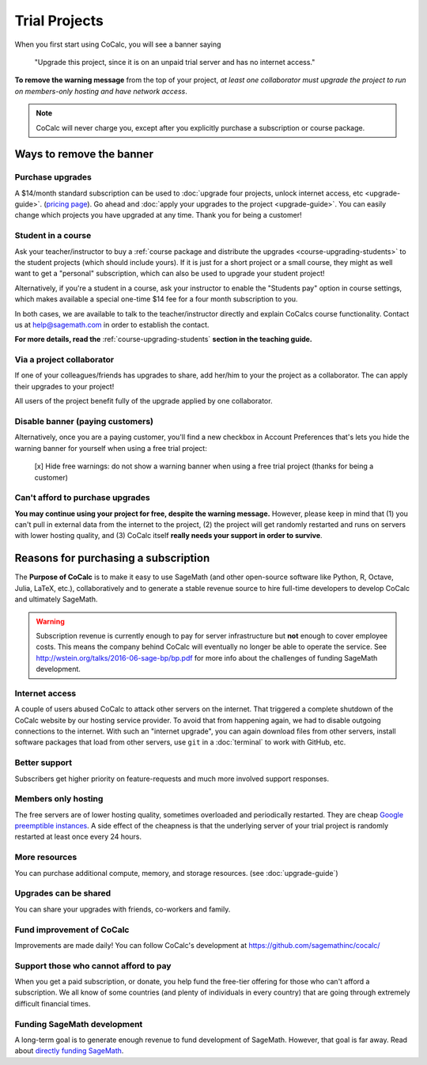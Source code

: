 .. index:: Trial Projects

================================
Trial Projects
================================

When you first start using CoCalc, you will see a banner saying

    "Upgrade this project, since it is on an unpaid trial server and has no internet access."

.. warning:

    CoCalc costs us significant money to run.
    CoCalc receives no funding from charitable foundations and
    the site depends entirely on your financial support to continue operating.
    Without your financial support this service will not survive long-term!


**To remove the warning message** from the top of your project, *at least one collaborator must upgrade the project to run on members-only hosting and have network access*.

.. note::

    CoCalc will never charge you, except after you explicitly purchase a subscription or course package.


Ways to remove the banner
===============================


Purchase upgrades
--------------------------------------------

A \$14/month standard subscription can be used to :doc:`upgrade four projects, unlock internet access, etc <upgrade-guide>`. (`pricing page <https://cocalc.com/policies/pricing.html>`_).
Go ahead and :doc:`apply your upgrades to the project <upgrade-guide>`.
You can easily change which projects you have upgraded at any time.
Thank you for being a customer!


Student in a course
--------------------------------------------

Ask your teacher/instructor to buy a :ref:`course package and distribute the upgrades <course-upgrading-students>` to the student projects (which should include yours).
If it is just for a short project or a small course, they might as well want to get a "personal" subscription,
which can also be used to upgrade your student project!

Alternatively, if you're a student in a course, ask your instructor to enable the "Students pay" option in course settings,
which makes available a special one-time \$14 fee for a four month subscription to you.

In both cases, we are available to talk to the teacher/instructor directly and explain CoCalcs course functionality.
Contact us at `help@sagemath.com <help@sagemath.com>`_ in order to establish the contact.

**For more details, read the** :ref:`course-upgrading-students` **section in the teaching guide.**


Via a project collaborator
--------------------------------------------

If one of your colleagues/friends has upgrades to share, add her/him to your the project as a collaborator.
The can apply their upgrades to your project!

All users of the project benefit fully of the upgrade applied by one collaborator.



Disable banner (paying customers)
--------------------------------------------

Alternatively,  once you are a paying customer, you'll find a new checkbox in Account Preferences that's lets you hide the warning banner for yourself when using a free trial project:

    [x] Hide free warnings: do not show a warning banner when using a free trial project (thanks for being a customer)



Can't afford to purchase upgrades
---------------------------------------

**You may continue using your project for free, despite the warning message.** However, please keep in mind that (1) you can't pull in external data from the internet to the project, (2) the project will get randomly restarted and runs on servers with lower hosting quality, and (3) CoCalc itself **really needs your support in order to survive**.




Reasons for purchasing a subscription
==============================================



The **Purpose of CoCalc** is to make it easy to use SageMath
(and other open-source software like Python, R, Octave, Julia,  LaTeX, etc.),
collaboratively and to generate a stable revenue source to hire full-time developers to develop CoCalc and ultimately SageMath.


.. warning::

    Subscription revenue is currently enough to pay for server infrastructure but **not** enough to cover employee costs.
    This means the company behind CoCalc will eventually no longer be able to operate the service.
    See http://wstein.org/talks/2016-06-sage-bp/bp.pdf for more info about the challenges of funding SageMath development.

Internet access
---------------------

A couple of users abused CoCalc to attack other servers on the internet. That triggered a complete shutdown of the CoCalc website by our hosting service provider. To avoid that from happening again, we had to disable outgoing connections to the internet. With such an "internet upgrade", you can again download files from other servers, install software packages that load from other servers, use ``git`` in a :doc:`terminal` to work with GitHub, etc.

Better support
---------------------

Subscribers get higher priority on feature-requests and much more involved support responses.

Members only hosting
---------------------

The free servers are of lower hosting quality, sometimes overloaded and periodically restarted.
They are cheap `Google preemptible instances <https://cloud.google.com/compute/docs/instances/preemptible>`_.
A side effect of the cheapness is that the underlying server of your trial project is randomly restarted at least once every 24 hours.

More resources
---------------------
You can purchase additional compute, memory, and storage resources. (see :doc:`upgrade-guide`)


Upgrades can be shared
-------------------------

You can share your upgrades with friends, co-workers and family.


Fund improvement of CoCalc
-----------------------------

Improvements are made daily!
You can follow CoCalc's development at https://github.com/sagemathinc/cocalc/


Support those who cannot afford to pay
------------------------------------------

When you get a paid subscription, or donate, you help fund the free-tier offering for those who can't afford a subscription. We all know of some countries (and plenty of individuals in every country) that are going through extremely difficult financial times.


Funding SageMath development
------------------------------

A long-term goal is to generate enough revenue to fund development of SageMath.
However, that goal is far away.
Read about `directly funding SageMath <https://github.com/sagemathinc/cocalc/wiki/sagemath-funding>`_.



